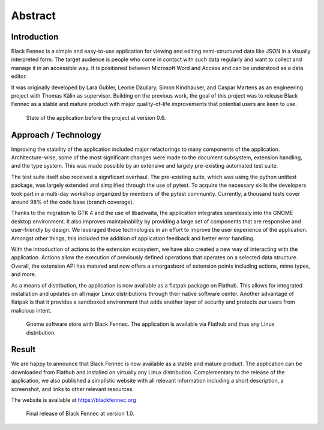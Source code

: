 ========
Abstract
========

Introduction
""""""""""""

Black Fennec is a simple and easy-to-use application for viewing and editing semi-structured data like JSON in a visually interpreted form. The target audience is people who come in contact with such data regularly and want to collect and manage it in an accessible way. It is positioned between Microsoft Word and Access and can be understood as a data editor.

It was originally developed by Lara Gubler, Leonie Däullary, Simon Kindhauser, and Caspar Martens as an engineering project with Thomas Kälin as supervisor. Building on the previous work, the goal of this project was to release Black Fennec as a stable and mature product with major quality-of-life improvements that potential users are keen to use.

.. figure:: screenshots/blackfennec_v0.6.jpg
    :alt: Black Fennec v0.6

    State of the application before the project at version 0.6.

Approach / Technology
"""""""""""""""""""""

Improving the stability of the application included major refactorings to many components of the application. Architecture-wise, some of the most significant changes were made to the document subsystem, extension handling, and the type system. This was made possible by an extensive and largely pre-existing automated test suite.

The test suite itself also received a significant overhaul. The pre-existing suite, which was using the python unittest package, was largely extended and simplified through the use of pytest. To acquire the necessary skills the developers took part in a multi-day workshop organized by members of the pytest community. Currently, a thousand tests cover around 98% of the code base (branch coverage).

Thanks to the migration to GTK 4 and the use of libadwaita, the application integrates seamlessly into the GNOME desktop environment. It also improves maintainability by providing a large set of components that are responsive and user-friendly by design. We leveraged these technologies in an effort to improve the user experience of the application. Amongst other things, this included the addition of application feedback and better error handling.

With the introduction of actions to the extension ecosystem, we have also created a new way of interacting with the application. Actions allow the execution of previously defined operations that operates on a selected data structure. Overall, the extension API has matured and now offers a smorgasbord of extension points including actions, mime types, and more.

As a means of distribution, the application is now available as a flatpak package on Flathub. This allows for integrated installation and updates on all major Linux distributions through their native software center. Another advantage of flatpak is that it provides a sandboxed environment that adds another layer of security and protects our users from malicious intent.

.. figure:: screenshots/gnome_software.jpg
    :alt: Black Fennec in the GNOME Software Center.

    Gnome software store with Black Fennec. The application is available via Flathub and thus any Linux distribution.

Result
""""""

We are happy to announce that Black Fennec is now available as a stable and mature product. The application can be downloaded from Flathub and installed on virtually any Linux distribution. Complementary to the release of the application, we also published a simplistic website with all relevant information including a short description, a screenshot, and links to other relevant resources.

The website is available at
https://blackfennec.org

.. figure:: screenshots/blackfennec_v0.10.png
    :alt: Black Fennec v1.0

    Final release of Black Fennec at version 1.0.
